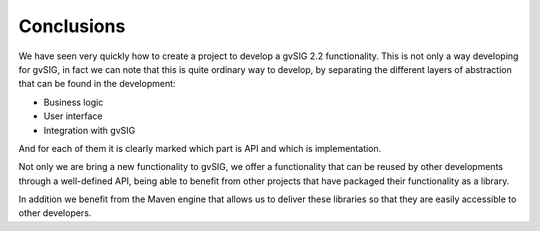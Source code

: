  
Conclusions
===========

We have seen very quickly how to create a project to develop a gvSIG 2.2 functionality. This is not only a way developing for gvSIG, in fact we can note that this is quite ordinary way to develop, by separating the different layers of abstraction that can be found in the development:

- Business logic
- User interface
- Integration with gvSIG

And for each of them it is clearly marked which part is API and which is implementation.

Not only we are bring a new functionality to gvSIG, we offer a functionality that can be reused by other developments through a well-defined API, being able to benefit from other projects that have packaged their functionality as a library.

In addition we benefit from the Maven engine that allows us to deliver these libraries so that they are easily accessible to other developers.


